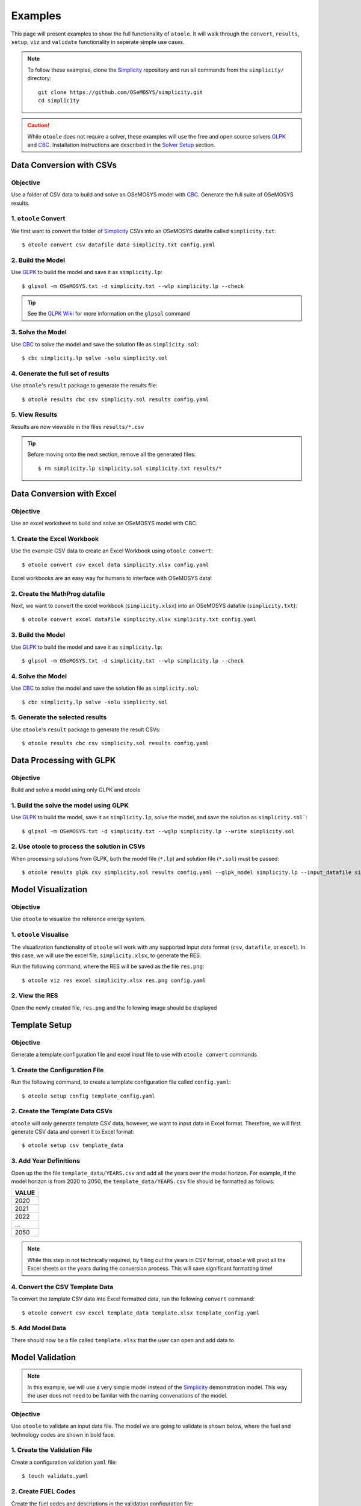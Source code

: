 .. _examples:

--------
Examples
--------

This page will present examples to show the full functionality of ``otoole``. It will
walk through the ``convert``, ``results``, ``setup``, ``viz`` and ``validate``
functionality in seperate simple use cases.

.. NOTE::
    To follow these examples, clone the Simplicity_ repository and run all commands
    from the ``simplicity/`` directory::

        git clone https://github.com/OSeMOSYS/simplicity.git
        cd simplicity

.. CAUTION::
    While ``otoole`` does not require a solver, these examples
    will use the free and open source solvers GLPK_ and CBC_.
    Installation instructions are described in the `Solver Setup`_ section.

Data Conversion with CSVs
-------------------------

Objective
~~~~~~~~~

Use a folder of CSV data to build and solve an OSeMOSYS model with CBC_. Generate
the full suite of OSeMOSYS results.

1. ``otoole`` Convert
~~~~~~~~~~~~~~~~~~~~~
We first want to convert the folder of Simplicity_ CSVs into
an OSeMOSYS datafile called ``simplicity.txt``::

    $ otoole convert csv datafile data simplicity.txt config.yaml

2. Build the Model
~~~~~~~~~~~~~~~~~~~
Use GLPK_ to build the model and save it as ``simplicity.lp``::

    $ glpsol -m OSeMOSYS.txt -d simplicity.txt --wlp simplicity.lp --check

.. TIP::
    See the `GLPK Wiki`_ for more information on the ``glpsol`` command

3. Solve the Model
~~~~~~~~~~~~~~~~~~
Use CBC_ to solve the model and save the solution file as ``simplicity.sol``::

    $ cbc simplicity.lp solve -solu simplicity.sol

4. Generate the full set of results
~~~~~~~~~~~~~~~~~~~~~~~~~~~~~~~~~~~
Use ``otoole``'s ``result`` package to generate the results file::

    $ otoole results cbc csv simplicity.sol results config.yaml

5. View Results
~~~~~~~~~~~~~~~
Results are now viewable in the files ``results/*.csv``

.. TIP::
    Before moving onto the next section, remove all the generated files::

        $ rm simplicity.lp simplicity.sol simplicity.txt results/*

Data Conversion with Excel
--------------------------

Objective
~~~~~~~~~

Use an excel worksheet to build and solve an OSeMOSYS model with CBC.

1. Create the Excel Workbook
~~~~~~~~~~~~~~~~~~~~~~~~~~~~
Use the example CSV data to create an Excel Workbook using ``otoole convert``::

    $ otoole convert csv excel data simplicity.xlsx config.yaml

Excel workbooks are an easy way for humans to interface with OSeMOSYS data!

2. Create the MathProg datafile
~~~~~~~~~~~~~~~~~~~~~~~~~~~~~~~
Next, we want to convert the excel workbook (``simplicity.xlsx``) into
an OSeMOSYS datafile (``simplicity.txt``)::

    $ otoole convert excel datafile simplicity.xlsx simplicity.txt config.yaml

3. Build the Model
~~~~~~~~~~~~~~~~~~
Use GLPK_ to build the model and save it as ``simplicity.lp``::

    $ glpsol -m OSeMOSYS.txt -d simplicity.txt --wlp simplicity.lp --check

4. Solve the Model
~~~~~~~~~~~~~~~~~~
Use CBC_ to solve the model and save the solution file as ``simplicity.sol``::

    $ cbc simplicity.lp solve -solu simplicity.sol

5. Generate the selected results
~~~~~~~~~~~~~~~~~~~~~~~~~~~~~~~~
Use ``otoole``'s ``result`` package to generate the result CSVs::

    $ otoole results cbc csv simplicity.sol results config.yaml

Data Processing with GLPK
-------------------------

Objective
~~~~~~~~~

Build and solve a model using only GLPK and otoole

1. Build the solve the model using GLPK
~~~~~~~~~~~~~~~~~~~~~~~~~~~~~~~~~~~~~~~
Use GLPK_ to build the model, save it as ``simplicity.lp``, solve the model,
and save the solution as ``simplicity.sol```::

    $ glpsol -m OSeMOSYS.txt -d simplicity.txt --wglp simplicity.lp --write simplicity.sol

2. Use otoole to process the solution in CSVs
~~~~~~~~~~~~~~~~~~~~~~~~~~~~~~~~~~~~~~~~~~~~~
When processing solutions from GLPK, both the model file (``*.lp``) and solution
file (``*.sol``) must be passed::

    $ otoole results glpk csv simplicity.sol results config.yaml --glpk_model simplicity.lp --input_datafile simplicity.txt


Model Visualization
-------------------

Objective
~~~~~~~~~

Use ``otoole`` to visualize the reference energy system.

1. ``otoole`` Visualise
~~~~~~~~~~~~~~~~~~~~~~~
The visualization functionality of ``otoole`` will work with any supported
input data format (``csv``, ``datafile``, or ``excel``). In this case, we will
use the excel file, ``simplicity.xlsx``, to generate the RES.

Run the following command, where the RES will be saved as the file ``res.png``::

    $ otoole viz res excel simplicity.xlsx res.png config.yaml

2. View the RES
~~~~~~~~~~~~~~~
Open the newly created file, ``res.png`` and the following image should be
displayed

.. image:: _static/simplicity_res.png

Template Setup
--------------

Objective
~~~~~~~~~

Generate a template configuration file and excel input file to use with
``otoole convert`` commands

1. Create the Configuration File
~~~~~~~~~~~~~~~~~~~~~~~~~~~~~~~~
Run the following command, to create a template configuration file
called ``config.yaml``::

    $ otoole setup config template_config.yaml

2. Create the Template Data CSVs
~~~~~~~~~~~~~~~~~~~~~~~~~~~~~~~~
``otoole`` will only generate template CSV data, however, we want to input
data in Excel format. Therefore, we will first generate CSV data and convert
it to Excel format::

    $ otoole setup csv template_data

3. Add Year Definitions
~~~~~~~~~~~~~~~~~~~~~~~
Open up the the file ``template_data/YEARS.csv`` and add all the years over the model
horizon. For example, if the model horizon is from 2020 to 2050, the
``template_data/YEARS.csv`` file should be formatted as follows:

+---------+
| VALUE   |
+=========+
| 2020    |
+---------+
| 2021    |
+---------+
| 2022    |
+---------+
| ...     |
+---------+
| 2050    |
+---------+

.. NOTE::
   While this step in not technically required, by filling out the years in
   CSV format, ``otoole`` will pivot all the Excel sheets on the years
   during the conversion process. This will save significant formatting time!

4. Convert the CSV Template Data
~~~~~~~~~~~~~~~~~~~~~~~~~~~~~~~~
To convert the template CSV data into Excel formatted data, run the following
``convert`` command::

    $ otoole convert csv excel template_data template.xlsx template_config.yaml

5. Add Model Data
~~~~~~~~~~~~~~~~~
There should now be a file called ``template.xlsx`` that the user can open and
add data to.


Model Validation
----------------

.. NOTE::
    In this example, we will use a very simple model instead of the
    Simplicity_ demonstration model. This way the user does not need to be
    familar with the naming convenations of the model.

Objective
~~~~~~~~~

Use ``otoole`` to validate an input data file. The model
we are going to validate is shown below, where the fuel and technology
codes are shown in bold face.

.. image:: _static/validataion_model.png

1. Create the Validation File
~~~~~~~~~~~~~~~~~~~~~~~~~~~~~
Create a configuration validation ``yaml`` file::

    $ touch validate.yaml

2. Create ``FUEL`` Codes
~~~~~~~~~~~~~~~~~~~~~~~~
Create the fuel codes and descriptions in the validation configuration file::

    codes:
      fuels:
        'WND': Wind
        'COA': Coal
        'ELC': Electricity
      indetifiers:
        '00': Raw Resource
        '01': Intermediate
        '02': End Use

3. Create ``TECHNOLOGY`` Codes
~~~~~~~~~~~~~~~~~~~~~~~~~~~~~~
Add the technology codes to the validation configuration file. Note that the
powerplant types are the same codes as the fuels, so there is no need to
redefine these codes::

    codes:
      techs:
        'MIN': Mining
        'PWR': Generator
        'TRN': Transmission

4. Create ``FUEL`` Schema
~~~~~~~~~~~~~~~~~~~~~~~~~
Use the defined codes to create a schema for the fuel codes::

    schema:
      FUEL:
      - name: fuel_name
          items:
          - name: fuels
          valid: fuels
          position: (1, 3)
          - name: indetifiers
          valid: indetifiers
          position: (4, 5)

5. Create ``TECHNOLOGY`` Schema
~~~~~~~~~~~~~~~~~~~~~~~~~~~~~~~
Use the defined codes to create a schema for the technology codes::

    schema:
      TECHNOLOGY:
      - name: technology_name
          items:
          - name: techs
          valid: techs
          position: (1, 3)
          - name: fuels
          valid: fuels
          position: (4, 6)

6. ``otoole`` validate
~~~~~~~~~~~~~~~~~~~~~~
Use otoole to validate the input data (can be any of a ``datafile``, ``csv``, or ``excel``)
against the validation configuration file::

    $ otoole validate datafile data.txt config.yaml --validate_config validate.yaml

.. WARNING::
    Do not confuse the user configuation file (``config.yaml``) and the
    validation configuation file (``validate.yaml``). Both configuartion files
    are required for validation functionality.

The final validation configuration file in this example will look like::

    codes:
      fuels:
        'WND': Wind
        'COA': Coal
        'ELC': Electricity
      indetifiers:
        '00': Raw Resource
        '01': Intermediate
        '02': End Use
      techs:
        'MIN': Mining
        'PWR': Generator
        'TRN': Transmission

    schema:
      FUEL:
      - name: fuel_name
          items:
          - name: fuels
          valid: fuels
          position: (1, 3)
          - name: indetifiers
          valid: indetifiers
          position: (4, 5)
      TECHNOLOGY:
      - name: technology_name
          items:
          - name: techs
          valid: techs
          position: (1, 3)
          - name: fuels
          valid: fuels
          position: (4, 6)

Solver Setup
------------

Objective
~~~~~~~~~

Install GLPK_ and CBC_ to use in the otoole examples.

1. Install GLPK
~~~~~~~~~~~~~~~~

GLPK_ is a free and open-source linear program solver.

To install it on **Linux**, run the command::

    sudo apt-get update
    sudo apt-get install glpk glpk-utils

To install it on **Mac**, run the command::

    brew install glpk

.. To install it on **Windows**, follow the install instruction on the GLPK_
.. website, and/or follow the instructions_ from the OSeMOSYS community

2. Test the GLPK install
~~~~~~~~~~~~~~~~~~~~~~~~
Once installed, you should be able to call the ``glpsol`` command::

    $ glpsol
    GLPSOL: GLPK LP/MIP Solver, v4.65
    No input problem file specified; try glpsol --help

3. Install CBC
~~~~~~~~~~~~~~

CBC_ is a free and open-source mixed integer linear programming solver. Full
install instructions can be found on the CBC_ website. However, the abbreviated
instructions are shown below

To install it on **Linux**, run the command::

    sudo apt-get install coinor-cbc coinor-libcbc-dev

To install it on **Mac**, run the command::

    brew install coin-or-tools/coinor/cbc

.. To install it on **Windows**, follow the install instruction on the CBC_
.. website by downloading a binary

4. Test the CBC install
~~~~~~~~~~~~~~~~~~~~~~~
Once installed, you should be able to directly call CBC::

    $ cbc
    Welcome to the CBC MILP Solver
    Version: 2.10.3
    Build Date: Mar 24 2020

    CoinSolver takes input from arguments ( - switches to stdin)
    Enter ? for list of commands or help
    Coin:

You can exit the solver by typing ``quit``

.. _Simplicity: https://github.com/OSeMOSYS/simplicity
.. _GLPK: https://www.gnu.org/software/glpk/
.. _GLPK Wiki: https://en.wikibooks.org/wiki/GLPK/Using_GLPSOL
.. _CBC: https://github.com/coin-or/Cbc
.. _CPLEX: https://www.ibm.com/products/ilog-cplex-optimization-studio/cplex-optimizer
.. _instructions: http://www.osemosys.org/uploads/1/8/5/0/18504136/glpk_installation_guide_for_windows10_-_201702.pdf
